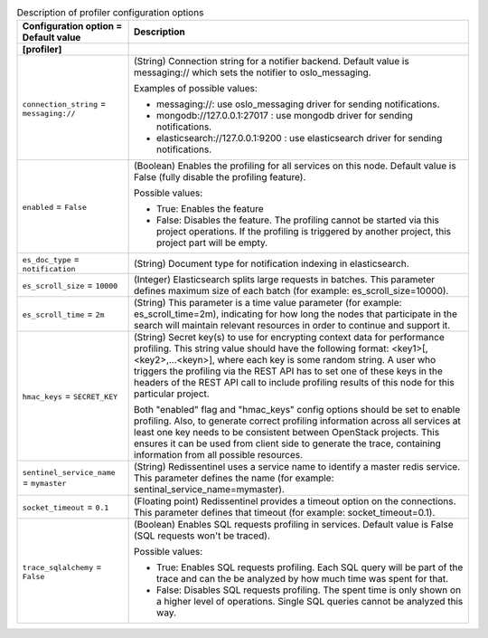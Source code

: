 ..
    Warning: Do not edit this file. It is automatically generated from the
    software project's code and your changes will be overwritten.

    The tool to generate this file lives in openstack-doc-tools repository.

    Please make any changes needed in the code, then run the
    autogenerate-config-doc tool from the openstack-doc-tools repository, or
    ask for help on the documentation mailing list, IRC channel or meeting.

.. _glance-profiler:

.. list-table:: Description of profiler configuration options
   :header-rows: 1
   :class: config-ref-table

   * - Configuration option = Default value
     - Description
   * - **[profiler]**
     -
   * - ``connection_string`` = ``messaging://``
     - (String) Connection string for a notifier backend. Default value is messaging:// which sets the notifier to oslo_messaging.

       Examples of possible values:

       * messaging://: use oslo_messaging driver for sending notifications.

       * mongodb://127.0.0.1:27017 : use mongodb driver for sending notifications.

       * elasticsearch://127.0.0.1:9200 : use elasticsearch driver for sending notifications.
   * - ``enabled`` = ``False``
     - (Boolean) Enables the profiling for all services on this node. Default value is False (fully disable the profiling feature).

       Possible values:

       * True: Enables the feature

       * False: Disables the feature. The profiling cannot be started via this project operations. If the profiling is triggered by another project, this project part will be empty.
   * - ``es_doc_type`` = ``notification``
     - (String) Document type for notification indexing in elasticsearch.
   * - ``es_scroll_size`` = ``10000``
     - (Integer) Elasticsearch splits large requests in batches. This parameter defines maximum size of each batch (for example: es_scroll_size=10000).
   * - ``es_scroll_time`` = ``2m``
     - (String) This parameter is a time value parameter (for example: es_scroll_time=2m), indicating for how long the nodes that participate in the search will maintain relevant resources in order to continue and support it.
   * - ``hmac_keys`` = ``SECRET_KEY``
     - (String) Secret key(s) to use for encrypting context data for performance profiling. This string value should have the following format: <key1>[,<key2>,...<keyn>], where each key is some random string. A user who triggers the profiling via the REST API has to set one of these keys in the headers of the REST API call to include profiling results of this node for this particular project.

       Both "enabled" flag and "hmac_keys" config options should be set to enable profiling. Also, to generate correct profiling information across all services at least one key needs to be consistent between OpenStack projects. This ensures it can be used from client side to generate the trace, containing information from all possible resources.
   * - ``sentinel_service_name`` = ``mymaster``
     - (String) Redissentinel uses a service name to identify a master redis service. This parameter defines the name (for example: sentinal_service_name=mymaster).
   * - ``socket_timeout`` = ``0.1``
     - (Floating point) Redissentinel provides a timeout option on the connections. This parameter defines that timeout (for example: socket_timeout=0.1).
   * - ``trace_sqlalchemy`` = ``False``
     - (Boolean) Enables SQL requests profiling in services. Default value is False (SQL requests won't be traced).

       Possible values:

       * True: Enables SQL requests profiling. Each SQL query will be part of the trace and can the be analyzed by how much time was spent for that.

       * False: Disables SQL requests profiling. The spent time is only shown on a higher level of operations. Single SQL queries cannot be analyzed this way.
